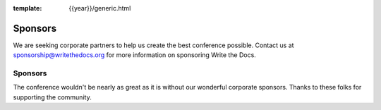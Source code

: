 :template: {{year}}/generic.html

Sponsors
========

We are seeking corporate partners to help us create the best conference possible.
Contact us at sponsorship@writethedocs.org for more information on sponsoring Write the Docs.

Sponsors
--------

The conference wouldn't be nearly as great as it is without our wonderful corporate sponsors.
Thanks to these folks for supporting the community.

.. raw:: html

    {% macro sponsors() %}
    {% include "include/2018/cincinnati-sponsors.html" %}
    {% endmacro %}
    {{ sponsors()|indent(4) }}
